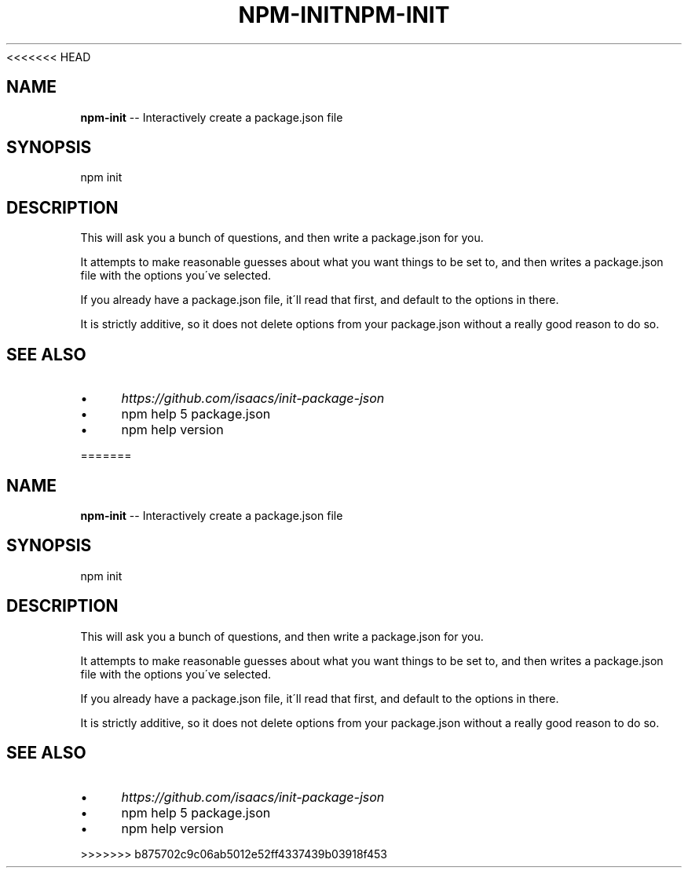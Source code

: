 <<<<<<< HEAD
.\" Generated with Ronnjs 0.3.8
.\" http://github.com/kapouer/ronnjs/
.
.TH "NPM\-INIT" "1" "September 2014" "" ""
.
.SH "NAME"
\fBnpm-init\fR \-\- Interactively create a package\.json file
.
.SH "SYNOPSIS"
.
.nf
npm init
.
.fi
.
.SH "DESCRIPTION"
This will ask you a bunch of questions, and then write a package\.json for you\.
.
.P
It attempts to make reasonable guesses about what you want things to be set to,
and then writes a package\.json file with the options you\'ve selected\.
.
.P
If you already have a package\.json file, it\'ll read that first, and default to
the options in there\.
.
.P
It is strictly additive, so it does not delete options from your package\.json
without a really good reason to do so\.
.
.SH "SEE ALSO"
.
.IP "\(bu" 4
\fIhttps://github\.com/isaacs/init\-package\-json\fR
.
.IP "\(bu" 4
npm help 5 package\.json
.
.IP "\(bu" 4
npm help version
.
.IP "" 0

=======
.\" Generated with Ronnjs 0.3.8
.\" http://github.com/kapouer/ronnjs/
.
.TH "NPM\-INIT" "1" "September 2014" "" ""
.
.SH "NAME"
\fBnpm-init\fR \-\- Interactively create a package\.json file
.
.SH "SYNOPSIS"
.
.nf
npm init
.
.fi
.
.SH "DESCRIPTION"
This will ask you a bunch of questions, and then write a package\.json for you\.
.
.P
It attempts to make reasonable guesses about what you want things to be set to,
and then writes a package\.json file with the options you\'ve selected\.
.
.P
If you already have a package\.json file, it\'ll read that first, and default to
the options in there\.
.
.P
It is strictly additive, so it does not delete options from your package\.json
without a really good reason to do so\.
.
.SH "SEE ALSO"
.
.IP "\(bu" 4
\fIhttps://github\.com/isaacs/init\-package\-json\fR
.
.IP "\(bu" 4
npm help 5 package\.json
.
.IP "\(bu" 4
npm help version
.
.IP "" 0

>>>>>>> b875702c9c06ab5012e52ff4337439b03918f453
